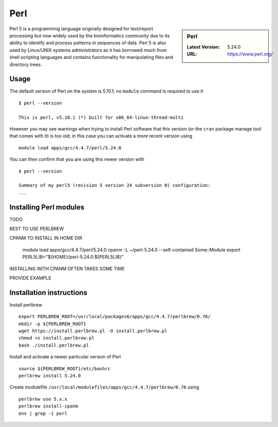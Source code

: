 Perl
====

.. sidebar:: Perl

   :Latest Version: 5.24.0
   :URL: https://www.perl.org/

Perl 5 is a programming language originally designed for text/report processing but now widely used by the bioinformatics community due to its ability to identify and process patterns in sequences of data.  Perl 5 is also used by Linux/UNIX systems administrators as it has borrowed much from shell scripting languages and contains functionality for manipulating files and directory trees.

Usage
-----
The default version of Perl on the system is 5.10.1; no ``module`` command is required to use it ::

    $ perl --version

    This is perl, v5.10.1 (*) built for x86_64-linux-thread-multi

However you may see warnings when trying to install Perl software that this version (or the ``cran`` package manage tool that comes with it) is too old; in this case you can activate a more recent version using ::

    module load apps/gcc/4.4.7/perl/5.24.0

You can then confirm that you are using this newer version with ::

    $ perl --version

    Summary of my perl5 (revision 5 version 24 subversion 0) configuration:
    ...

Installing Perl modules
-----------------------

TODO

BEST TO USE PERLBREW

CPANM TO INSTALL IN HOME DIR

    module load apps/gcc/4.4.7/perl/5.24.0
    cpanm -L ~/perl-5.24.0 --self-contained Some::Module
    export PERL5LIB="${HOME}/perl-5.24.0:${PERL5LIB}"

INSTALLING WITH CPANM OFTEN TAKES SOME TIME

PROVIDE EXAMPLE

Installation instructions
-------------------------

Install perlbrew ::

    export PERLBREW_ROOT=/usr/local/packages6/apps/gcc/4.4.7/perlbrew/0.76/
    mkdir -p ${PERLBREW_ROOT}
    wget https://install.perlbrew.pl -O install.perlbrew.pl
    chmod +x install.perlbrew.pl
    bash ./install.perlbrew.pl

Install and activate a newer particular version of Perl ::

    source ${PERLBREW_ROOT}/etc/bashrc
    perlbrew install 5.24.0


Create modulefile ``/usr/local/modulefiles/apps/gcc/4.4.7/perlbrew/0.76`` using ::

    perlbrew use 5.x.x
    perlbrew install-cpanm
    env | grep -i perl
